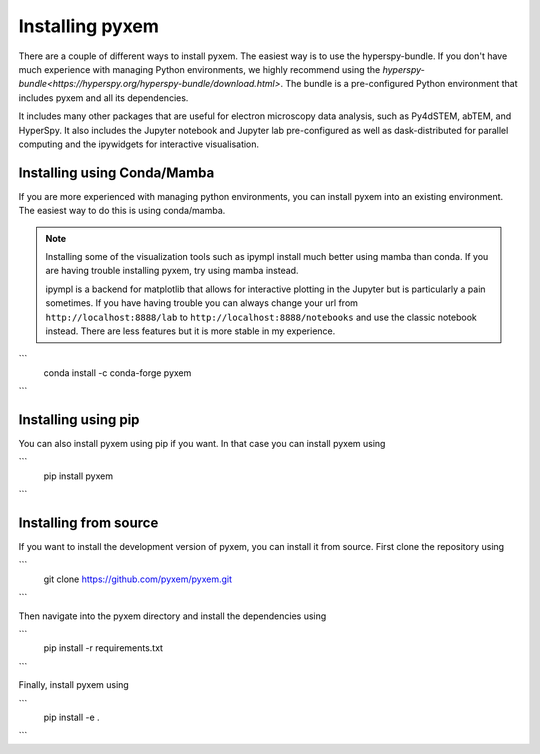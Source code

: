 .. _Installation:
----------------
Installing pyxem
----------------

There are a couple of different ways to install pyxem. The easiest way is to use the
hyperspy-bundle. If you don't have much experience with managing Python environments, we
highly recommend using the `hyperspy-bundle<https://hyperspy.org/hyperspy-bundle/download.html>`.
The bundle is a pre-configured Python environment that includes pyxem and all its dependencies.

It includes many other packages that are useful for electron microscopy data analysis, such
as Py4dSTEM, abTEM, and HyperSpy. It also includes the Jupyter notebook and Jupyter lab pre-configured
as well as dask-distributed for parallel computing and the ipywidgets for interactive
visualisation.

Installing using Conda/Mamba
----------------------------

If you are more experienced with managing python environments, you can install pyxem
into an existing environment. The easiest way to do this is using conda/mamba.

.. note::
   Installing some of the visualization tools such as ipympl install much better using
   mamba than conda. If you are having trouble installing pyxem, try using mamba instead.

   ipympl is a backend for matplotlib that allows for interactive plotting in the Jupyter
   but is particularly a pain sometimes. If you have having trouble you can always change
   your url from ``http://localhost:8888/lab`` to ``http://localhost:8888/notebooks`` and use the
   classic notebook instead. There are less features but it is more stable in my experience.

```
    conda install -c conda-forge pyxem
```


Installing using pip
--------------------

You can also install pyxem using pip if you want. In that case you can install pyxem
using

```
    pip install pyxem
```

Installing from source
----------------------

If you want to install the development version of pyxem, you can install it from source.
First clone the repository using

```
    git clone https://github.com/pyxem/pyxem.git
```

Then navigate into the pyxem directory and install the dependencies using

```
    pip install -r requirements.txt
```

Finally, install pyxem using

```
    pip install -e .
```
